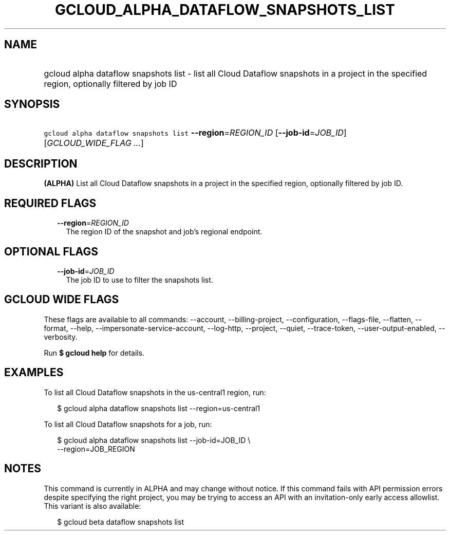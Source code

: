 
.TH "GCLOUD_ALPHA_DATAFLOW_SNAPSHOTS_LIST" 1



.SH "NAME"
.HP
gcloud alpha dataflow snapshots list \- list all Cloud Dataflow snapshots in a project in the specified region, optionally filtered by job ID



.SH "SYNOPSIS"
.HP
\f5gcloud alpha dataflow snapshots list\fR \fB\-\-region\fR=\fIREGION_ID\fR [\fB\-\-job\-id\fR=\fIJOB_ID\fR] [\fIGCLOUD_WIDE_FLAG\ ...\fR]



.SH "DESCRIPTION"

\fB(ALPHA)\fR List all Cloud Dataflow snapshots in a project in the specified
region, optionally filtered by job ID.



.SH "REQUIRED FLAGS"

.RS 2m
.TP 2m
\fB\-\-region\fR=\fIREGION_ID\fR
The region ID of the snapshot and job's regional endpoint.


.RE
.sp

.SH "OPTIONAL FLAGS"

.RS 2m
.TP 2m
\fB\-\-job\-id\fR=\fIJOB_ID\fR
The job ID to use to filter the snapshots list.


.RE
.sp

.SH "GCLOUD WIDE FLAGS"

These flags are available to all commands: \-\-account, \-\-billing\-project,
\-\-configuration, \-\-flags\-file, \-\-flatten, \-\-format, \-\-help,
\-\-impersonate\-service\-account, \-\-log\-http, \-\-project, \-\-quiet,
\-\-trace\-token, \-\-user\-output\-enabled, \-\-verbosity.

Run \fB$ gcloud help\fR for details.



.SH "EXAMPLES"

To list all Cloud Dataflow snapshots in the us\-central1 region, run:

.RS 2m
$ gcloud alpha dataflow snapshots list \-\-region=us\-central1
.RE

To list all Cloud Dataflow snapshots for a job, run:

.RS 2m
$ gcloud alpha dataflow snapshots list \-\-job\-id=JOB_ID \e
    \-\-region=JOB_REGION
.RE



.SH "NOTES"

This command is currently in ALPHA and may change without notice. If this
command fails with API permission errors despite specifying the right project,
you may be trying to access an API with an invitation\-only early access
allowlist. This variant is also available:

.RS 2m
$ gcloud beta dataflow snapshots list
.RE

